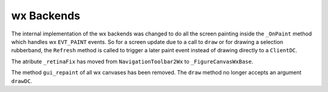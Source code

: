 wx Backends
-----------

The internal implementation of the wx backends was changed to do all
the screen painting inside the ``_OnPaint`` method which handles wx
``EVT_PAINT`` events.
So for a screen update due to a call to ``draw`` or for drawing a
selection rubberband, the ``Refresh`` method is called to trigger
a later paint event instead of drawing directly to a ``ClientDC``.

The atribute ``_retinaFix`` has moved from ``NavigationToolbar2Wx``
to ``_FigureCanvasWxBase``.

The method ``gui_repaint`` of all wx canvases has been removed.
The ``draw`` method no longer accepts an argument ``drawDC``.
